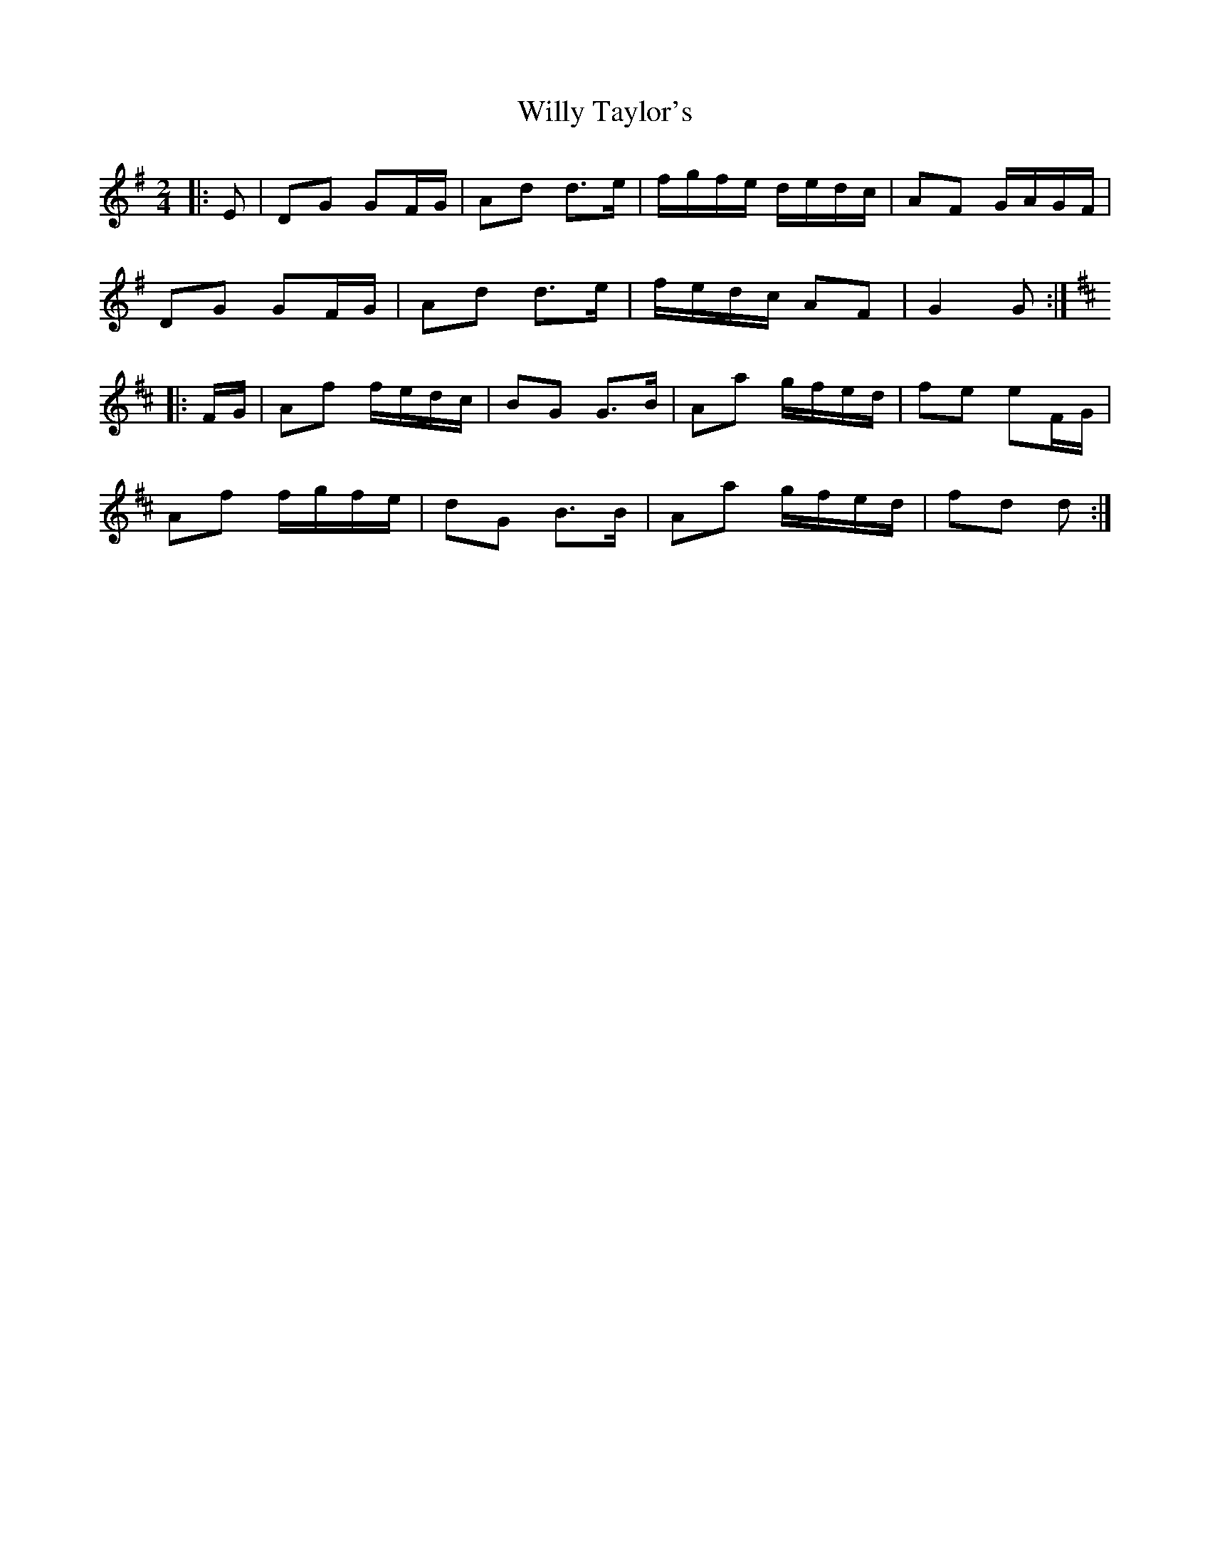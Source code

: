 X: 2
T: Willy Taylor's
Z: ceolachan
S: https://thesession.org/tunes/3470#setting16508
R: polka
M: 2/4
L: 1/8
K: Gmaj
|: E |DG GF/G/ | Ad d>e | f/g/f/e/ d/e/d/c/ | AF G/A/G/F/ |
DG GF/G/ | Ad d>e | f/e/d/c/ AF | G2 G :|
K: DMaj
|: F/G/ |Af f/e/d/c/ | BG G>B | Aa g/f/e/d/ | fe eF/G/ |
Af f/g/f/e/ | dG B>B | Aa g/f/e/d/ | fd d :|
